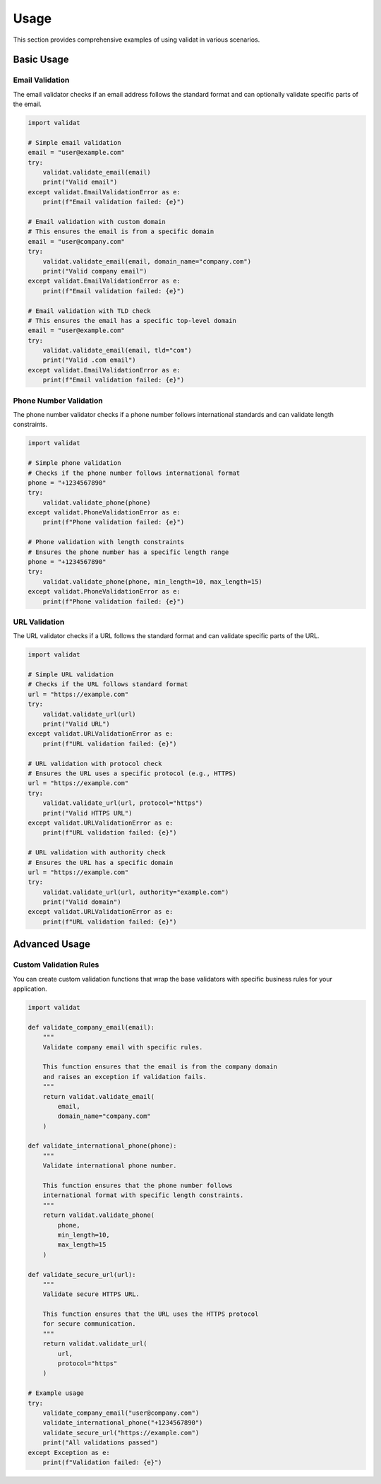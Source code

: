 Usage
=====

This section provides comprehensive examples of using validat in various scenarios.

Basic Usage
-----------

Email Validation
~~~~~~~~~~~~~~~~

The email validator checks if an email address follows the standard format and can optionally validate specific parts of the email.

.. code-block:: python

    import validat

    # Simple email validation
    email = "user@example.com"
    try:
        validat.validate_email(email)
        print("Valid email")
    except validat.EmailValidationError as e:
        print(f"Email validation failed: {e}")

    # Email validation with custom domain
    # This ensures the email is from a specific domain
    email = "user@company.com"
    try:
        validat.validate_email(email, domain_name="company.com")
        print("Valid company email")
    except validat.EmailValidationError as e:
        print(f"Email validation failed: {e}")

    # Email validation with TLD check
    # This ensures the email has a specific top-level domain
    email = "user@example.com"
    try:
        validat.validate_email(email, tld="com")
        print("Valid .com email")
    except validat.EmailValidationError as e:
        print(f"Email validation failed: {e}")

Phone Number Validation
~~~~~~~~~~~~~~~~~~~~~~~

The phone number validator checks if a phone number follows international standards and can validate length constraints.

.. code-block:: python

    import validat

    # Simple phone validation
    # Checks if the phone number follows international format
    phone = "+1234567890"
    try:
        validat.validate_phone(phone)
    except validat.PhoneValidationError as e:
        print(f"Phone validation failed: {e}")

    # Phone validation with length constraints
    # Ensures the phone number has a specific length range
    phone = "+1234567890"
    try:
        validat.validate_phone(phone, min_length=10, max_length=15)
    except validat.PhoneValidationError as e:
        print(f"Phone validation failed: {e}")

URL Validation
~~~~~~~~~~~~~~

The URL validator checks if a URL follows the standard format and can validate specific parts of the URL.

.. code-block:: python

    import validat

    # Simple URL validation
    # Checks if the URL follows standard format
    url = "https://example.com"
    try:
        validat.validate_url(url)
        print("Valid URL")
    except validat.URLValidationError as e:
        print(f"URL validation failed: {e}")

    # URL validation with protocol check
    # Ensures the URL uses a specific protocol (e.g., HTTPS)
    url = "https://example.com"
    try:
        validat.validate_url(url, protocol="https")
        print("Valid HTTPS URL")
    except validat.URLValidationError as e:
        print(f"URL validation failed: {e}")

    # URL validation with authority check
    # Ensures the URL has a specific domain
    url = "https://example.com"
    try:
        validat.validate_url(url, authority="example.com")
        print("Valid domain")
    except validat.URLValidationError as e:
        print(f"URL validation failed: {e}")

Advanced Usage
--------------

Custom Validation Rules
~~~~~~~~~~~~~~~~~~~~~~~

You can create custom validation functions that wrap the base validators with specific business rules for your application.

.. code-block:: python

    import validat

    def validate_company_email(email):
        """
        Validate company email with specific rules.
        
        This function ensures that the email is from the company domain
        and raises an exception if validation fails.
        """
        return validat.validate_email(
            email,
            domain_name="company.com"
        )

    def validate_international_phone(phone):
        """
        Validate international phone number.
        
        This function ensures that the phone number follows
        international format with specific length constraints.
        """
        return validat.validate_phone(
            phone,
            min_length=10,
            max_length=15
        )

    def validate_secure_url(url):
        """
        Validate secure HTTPS URL.
        
        This function ensures that the URL uses the HTTPS protocol
        for secure communication.
        """
        return validat.validate_url(
            url,
            protocol="https"
        )

    # Example usage
    try:
        validate_company_email("user@company.com")
        validate_international_phone("+1234567890")
        validate_secure_url("https://example.com")
        print("All validations passed")
    except Exception as e:
        print(f"Validation failed: {e}") 
